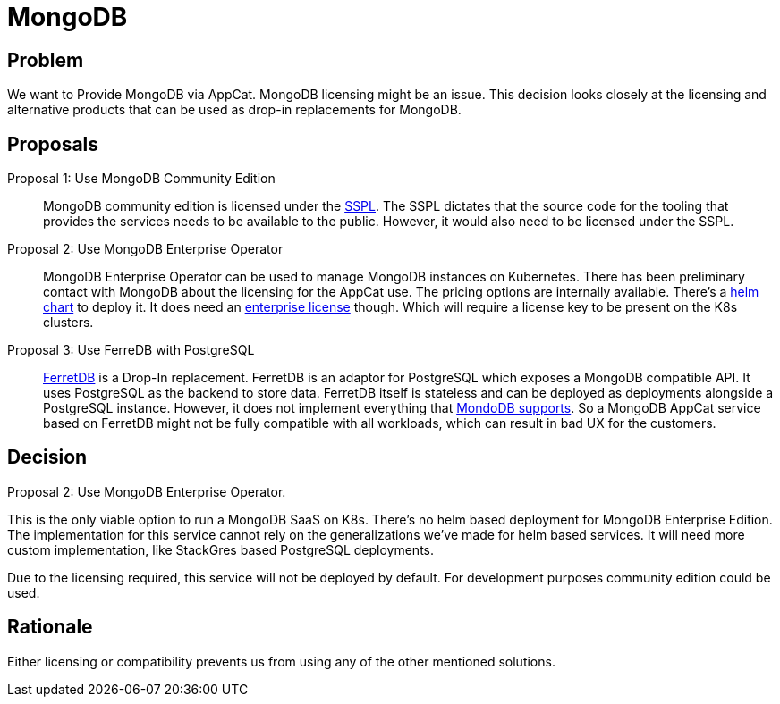 = MongoDB

== Problem

We want to Provide MongoDB via AppCat.
MongoDB licensing might be an issue.
This decision looks closely at the licensing and alternative products that can be used as drop-in replacements for MongoDB.

== Proposals

Proposal 1: Use MongoDB Community Edition::
MongoDB community edition is licensed under the https://github.com/mongodb/mongo/blob/master/LICENSE-Community.txt[SSPL].
The SSPL dictates that the source code for the tooling that provides the services needs to be available to the public.
However, it would also need to be licensed under the SSPL.

Proposal 2: Use MongoDB Enterprise Operator::
MongoDB Enterprise Operator can be used to manage MongoDB instances on Kubernetes.
There has been preliminary contact with MongoDB about the licensing for the AppCat use.
The pricing options are internally available.
There's a https://github.com/mongodb/helm-charts/tree/main/charts/enterprise-operator[helm chart] to deploy it.
It does need an https://www.mongodb.com/pricing[enterprise license] though.
Which will require a license key to be present on the K8s clusters.

Proposal 3: Use FerreDB with PostgreSQL::
https://www.ferretdb.com/[FerretDB] is a Drop-In replacement.
FerretDB is an adaptor for PostgreSQL which exposes a MongoDB compatible API.
It uses PostgreSQL as the backend to store data.
FerretDB itself is stateless and can be deployed as deployments alongside a PostgreSQL instance.
However, it does not implement everything that https://docs.ferretdb.io/diff/[MondoDB supports].
So a MongoDB AppCat service based on FerretDB might not be fully compatible with all workloads, which can result in bad UX for the customers.

== Decision
Proposal 2: Use MongoDB Enterprise Operator.

This is the only viable option to run a MongoDB SaaS on K8s.
There's no helm based deployment for MongoDB Enterprise Edition.
The implementation for this service cannot rely on the generalizations we've made for helm based services.
It will need more custom implementation, like StackGres based PostgreSQL deployments.

Due to the licensing required, this service will not be deployed by default.
For development purposes community edition could be used.

== Rationale
Either licensing or compatibility prevents us from using any of the other mentioned solutions.
